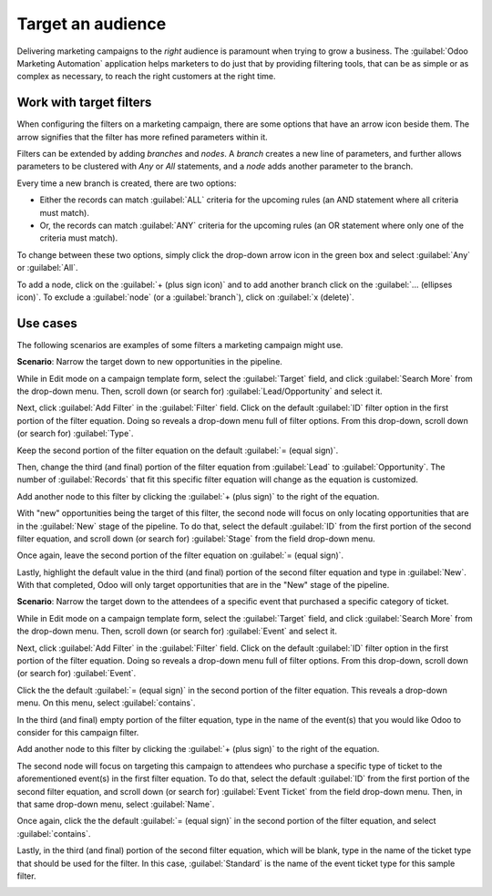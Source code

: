 ==================
Target an audience
==================

Delivering marketing campaigns to the *right* audience is paramount when trying to grow a business.
The :guilabel:`Odoo Marketing Automation` application helps marketers to do just that by providing
filtering tools, that can be as simple or as complex as necessary, to reach the right customers at
the right time.

Work with target filters
========================

When configuring the filters on a marketing campaign, there are some options that have an arrow 
icon beside them. The arrow signifies that the filter has more refined parameters within it. 

.. image:: target_audience/marketing-filters.png
   :align: center
   :alt: The drop-down filter menu in the Marketing Automation application.

Filters can be extended by adding *branches* and *nodes*. A *branch* creates a new line of
parameters, and further allows parameters to be clustered with *Any* or *All* statements, and a
*node* adds another parameter to the branch.

Every time a new branch is created, there are two options:

- Either the records can match :guilabel:`ALL` criteria for the upcoming rules (an AND statement
  where all criteria must match).

- Or, the records can match :guilabel:`ANY` criteria for the upcoming rules (an OR statement where
  only one of the criteria must match).

To change between these two options, simply click the drop-down arrow icon in the green box and
select :guilabel:`Any` or :guilabel:`All`.

To add a node, click on the :guilabel:`+ (plus sign icon)` and to add another branch click on the
:guilabel:`... (ellipses icon)`. To exclude a :guilabel:`node` (or a :guilabel:`branch`), click on
:guilabel:`x (delete)`.

.. image:: target_audience/marketing-filter-nodes.png
   :align: center
   :alt: The drop-down filter menu in the Marketing Automation application.

Use cases
=========

The following scenarios are examples of some filters a marketing campaign might use.

**Scenario**: Narrow the target down to new opportunities in the pipeline.

While in Edit mode on a campaign template form, select the :guilabel:`Target` field, and click 
:guilabel:`Search More` from the drop-down menu. Then, scroll down (or search for) 
:guilabel:`Lead/Opportunity` and select it.

Next, click :guilabel:`Add Filter` in the :guilabel:`Filter` field. Click on the default 
:guilabel:`ID` filter option in the first portion of the filter equation. Doing so reveals a 
drop-down menu full of filter options. From this drop-down, scroll down (or search for) 
:guilabel:`Type`.

Keep the second portion of the filter equation on the default :guilabel:`= (equal sign)`.

Then, change the third (and final) portion of the filter equation from :guilabel:`Lead` to 
:guilabel:`Opportunity`. The number of :guilabel:`Records` that fit this specific filter equation 
will change as the equation is customized.

Add another node to this filter by clicking the :guilabel:`+ (plus sign)` to the right of the 
equation.

With "new" opportunities being the target of this filter, the second node will focus on only 
locating opportunities that are in the :guilabel:`New` stage of the pipeline. To do that, select 
the default :guilabel:`ID` from the first portion of the second filter equation, and scroll down 
(or search for) :guilabel:`Stage` from the field drop-down menu.

Once again, leave the second portion of the filter equation on :guilabel:`= (equal sign)`.

Lastly, highlight the default value in the third (and final) portion of the second filter equation 
and type in :guilabel:`New`. With that completed, Odoo will only target opportunities that are in 
the "New" stage of the pipeline.

.. image:: target_audience/filters-opportunities.png
   :align: center
   :alt: A standard scenario using filters in the Odoo Marketing Automation app.

**Scenario**: Narrow the target down to the attendees of a specific event that purchased a specific
category of ticket.

While in Edit mode on a campaign template form, select the :guilabel:`Target` field, and click 
:guilabel:`Search More` from the drop-down menu. Then, scroll down (or search for) 
:guilabel:`Event` and select it.

Next, click :guilabel:`Add Filter` in the :guilabel:`Filter` field. Click on the default 
:guilabel:`ID` filter option in the first portion of the filter equation. Doing so reveals a 
drop-down menu full of filter options. From this drop-down, scroll down (or search for) 
:guilabel:`Event`.

Click the the default :guilabel:`= (equal sign)` in the second portion of the filter equation.
This reveals a drop-down menu. On this menu, select :guilabel:`contains`.

In the third (and final) empty portion of the filter equation, type in the name of the event(s) 
that you would like Odoo to consider for this campaign filter.

Add another node to this filter by clicking the :guilabel:`+ (plus sign)` to the right of the 
equation.

The second node will focus on targeting this campaign to attendees who purchase a specific type of 
ticket to the aforementioned event(s) in the first filter equation. To do that, select the default 
:guilabel:`ID` from the first portion of the second filter equation, and scroll down (or search 
for) :guilabel:`Event Ticket` from the field drop-down menu. Then, in that same drop-down menu, 
select :guilabel:`Name`.

Once again, click the the default :guilabel:`= (equal sign)` in the second portion of the filter 
equation, and select :guilabel:`contains`.

Lastly, in the third (and final) portion of the second filter equation, which will be blank, type 
in the name of the ticket type that should be used for the filter. In this case, 
:guilabel:`Standard` is the name of the event ticket type for this sample filter.

.. image:: target_audience/filters-event-ticket.png
   :align: center
   :alt: An event ticket filter in the Odoo Marketing Automation application.
